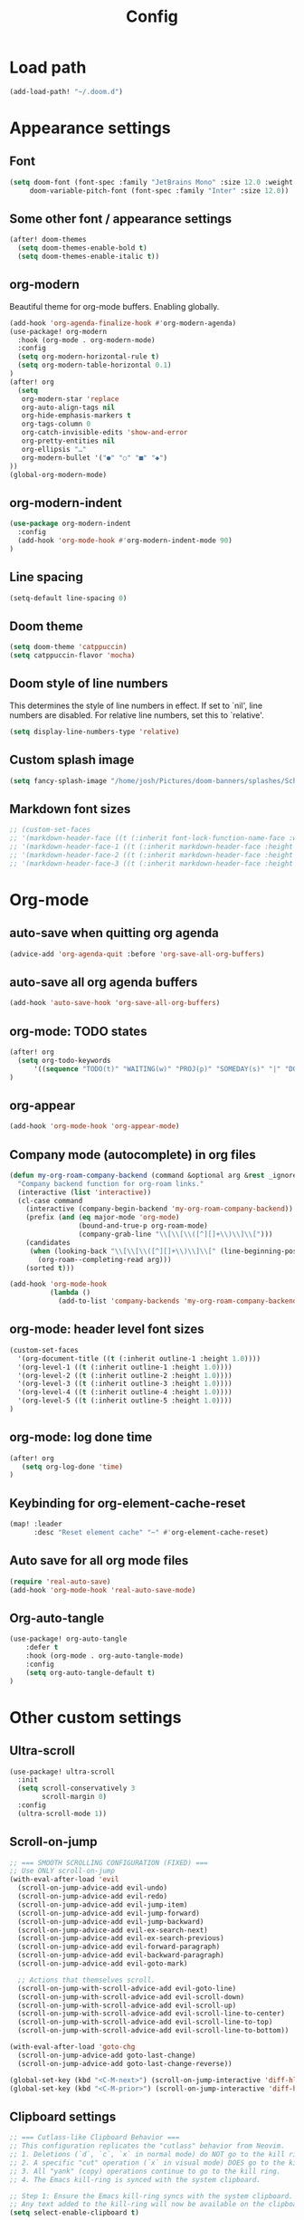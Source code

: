 #+title: Config
#+startup: show2levels
#+auto_tangle: t

* Load path
#+begin_src emacs-lisp
(add-load-path! "~/.doom.d")
#+end_src
* Appearance settings
** Font
#+begin_src emacs-lisp
(setq doom-font (font-spec :family "JetBrains Mono" :size 12.0 :weight 'semibold)
     doom-variable-pitch-font (font-spec :family "Inter" :size 12.0))
#+end_src
** Some other font / appearance settings
#+begin_src emacs-lisp
(after! doom-themes
  (setq doom-themes-enable-bold t)
  (setq doom-themes-enable-italic t))
#+end_src
** org-modern
Beautiful theme for org-mode buffers. Enabling globally.
#+begin_src emacs-lisp
(add-hook 'org-agenda-finalize-hook #'org-modern-agenda)
(use-package! org-modern
  :hook (org-mode . org-modern-mode)
  :config
  (setq org-modern-horizontal-rule t)
  (setq org-modern-table-horizontal 0.1)
)
(after! org
  (setq
   org-modern-star 'replace
   org-auto-align-tags nil
   org-hide-emphasis-markers t
   org-tags-column 0
   org-catch-invisible-edits 'show-and-error
   org-pretty-entities nil
   org-ellipsis "…"
   org-modern-bullet '("●" "○" "■" "◆")
))
(global-org-modern-mode)
#+end_src
** org-modern-indent
#+begin_src emacs-lisp
(use-package org-modern-indent
  :config
  (add-hook 'org-mode-hook #'org-modern-indent-mode 90)
)
#+end_src
** Line spacing
#+begin_src emacs-lisp
(setq-default line-spacing 0)
#+end_src
** Doom theme
#+begin_src emacs-lisp
(setq doom-theme 'catppuccin)
(setq catppuccin-flavor 'mocha)
#+end_src
** Doom style of line numbers
This determines the style of line numbers in effect. If set to `nil', line
numbers are disabled. For relative line numbers, set this to `relative'.
#+begin_src emacs-lisp
(setq display-line-numbers-type 'relative)
#+end_src
** Custom splash image
#+begin_src emacs-lisp
(setq fancy-splash-image "/home/josh/Pictures/doom-banners/splashes/Scherazard-small.webp")
#+end_src
** Markdown font sizes
#+begin_src emacs-lisp
;; (custom-set-faces
;; '(markdown-header-face ((t (:inherit font-lock-function-name-face :weight ;bold :family "variable-pitch"))))
;; '(markdown-header-face-1 ((t (:inherit markdown-header-face :height 1.6))))
;; '(markdown-header-face-2 ((t (:inherit markdown-header-face :height 1.4))))
;; '(markdown-header-face-3 ((t (:inherit markdown-header-face :height 1.2)))))
#+end_src
* Org-mode
** auto-save when quitting org agenda
#+begin_src emacs-lisp
(advice-add 'org-agenda-quit :before 'org-save-all-org-buffers)
#+end_src
** auto-save all org agenda buffers
#+begin_src emacs-lisp
(add-hook 'auto-save-hook 'org-save-all-org-buffers)
#+end_src
** org-mode: TODO states
#+begin_src emacs-lisp
(after! org
  (setq org-todo-keywords
      '((sequence "TODO(t)" "WAITING(w)" "PROJ(p)" "SOMEDAY(s)" "|" "DONE(d)" "CANCELED(c)")))
)
#+end_src
** org-appear
#+begin_src emacs-lisp
(add-hook 'org-mode-hook 'org-appear-mode)
#+end_src
** Company mode (autocomplete) in org files
#+begin_src emacs-lisp
(defun my-org-roam-company-backend (command &optional arg &rest _ignored)
  "Company backend function for org-roam links."
  (interactive (list 'interactive))
  (cl-case command
    (interactive (company-begin-backend 'my-org-roam-company-backend))
    (prefix (and (eq major-mode 'org-mode)
                 (bound-and-true-p org-roam-mode)
                 (company-grab-line "\\[\\[\\([^][]+\\)\\]\\[")))
    (candidates
     (when (looking-back "\\[\\[\\([^][]+\\)\\]\\[" (line-beginning-position) t)
       (org-roam--completing-read arg)))
    (sorted t)))

(add-hook 'org-mode-hook
          (lambda ()
            (add-to-list 'company-backends 'my-org-roam-company-backend)))
#+end_src
** org-mode: header level font sizes
#+begin_src emacs-lisp
(custom-set-faces
  '(org-document-title ((t (:inherit outline-1 :height 1.0))))
  '(org-level-1 ((t (:inherit outline-1 :height 1.0))))
  '(org-level-2 ((t (:inherit outline-2 :height 1.0))))
  '(org-level-3 ((t (:inherit outline-3 :height 1.0))))
  '(org-level-4 ((t (:inherit outline-4 :height 1.0))))
  '(org-level-5 ((t (:inherit outline-5 :height 1.0))))
)
#+end_src
** org-mode: log done time
#+begin_src emacs-lisp
(after! org
   (setq org-log-done 'time)
)
#+end_src
** Keybinding for org-element-cache-reset
#+begin_src emacs-lisp
(map! :leader
      :desc "Reset element cache" "~" #'org-element-cache-reset)
#+end_src
** Auto save for all org mode files
#+begin_src emacs-lisp
(require 'real-auto-save)
(add-hook 'org-mode-hook 'real-auto-save-mode)
#+end_src
** Org-auto-tangle
#+begin_src emacs-lisp
(use-package! org-auto-tangle
    :defer t
    :hook (org-mode . org-auto-tangle-mode)
    :config
    (setq org-auto-tangle-default t)
)
#+end_src
* Other custom settings
** Ultra-scroll
#+begin_src emacs-lisp
(use-package! ultra-scroll
  :init
  (setq scroll-conservatively 3
        scroll-margin 0)
  :config
  (ultra-scroll-mode 1))
#+end_src
** Scroll-on-jump
#+begin_src emacs-lisp
;; === SMOOTH SCROLLING CONFIGURATION (FIXED) ===
;; Use ONLY scroll-on-jump
(with-eval-after-load 'evil
  (scroll-on-jump-advice-add evil-undo)
  (scroll-on-jump-advice-add evil-redo)
  (scroll-on-jump-advice-add evil-jump-item)
  (scroll-on-jump-advice-add evil-jump-forward)
  (scroll-on-jump-advice-add evil-jump-backward)
  (scroll-on-jump-advice-add evil-ex-search-next)
  (scroll-on-jump-advice-add evil-ex-search-previous)
  (scroll-on-jump-advice-add evil-forward-paragraph)
  (scroll-on-jump-advice-add evil-backward-paragraph)
  (scroll-on-jump-advice-add evil-goto-mark)

  ;; Actions that themselves scroll.
  (scroll-on-jump-with-scroll-advice-add evil-goto-line)
  (scroll-on-jump-with-scroll-advice-add evil-scroll-down)
  (scroll-on-jump-with-scroll-advice-add evil-scroll-up)
  (scroll-on-jump-with-scroll-advice-add evil-scroll-line-to-center)
  (scroll-on-jump-with-scroll-advice-add evil-scroll-line-to-top)
  (scroll-on-jump-with-scroll-advice-add evil-scroll-line-to-bottom))

(with-eval-after-load 'goto-chg
  (scroll-on-jump-advice-add goto-last-change)
  (scroll-on-jump-advice-add goto-last-change-reverse))

(global-set-key (kbd "<C-M-next>") (scroll-on-jump-interactive 'diff-hl-next-hunk))
(global-set-key (kbd "<C-M-prior>") (scroll-on-jump-interactive 'diff-hl-previous-hunk))
#+end_src
** Clipboard settings
#+begin_src emacs-lisp
;; === Cutlass-like Clipboard Behavior ===
;; This configuration replicates the "cutlass" behavior from Neovim.
;; 1. Deletions (`d`, `c`, `x` in normal mode) do NOT go to the kill ring.
;; 2. A specific "cut" operation (`x` in visual mode) DOES go to the kill ring.
;; 3. All "yank" (copy) operations continue to go to the kill ring.
;; 4. The Emacs kill-ring is synced with the system clipboard.

;; Step 1: Ensure the Emacs kill-ring syncs with the system clipboard.
;; Any text added to the kill-ring will now be available on the clipboard.
(setq select-enable-clipboard t)

(after! evil
    ;; Step 2: Force all standard deletions to use the "black hole" register.
  ;; This advice intercepts `evil-delete` and changes the register to `_`.
  (defun bb/evil-delete (orig-fn beg end &optional type _ &rest args)
    (apply orig-fn beg end type ?_ args))
  (advice-add 'evil-delete :around 'bb/evil-delete)

  ;; Step 3: Define a new "cut" command based on your suggestion.
  ;; This function first yanks the selection to the kill-ring/clipboard,
  ;; then deletes it. The delete operation will use the black hole register
  ;; because of the advice above, which is exactly what we want.
  (defun custom-yank-and-delete (beg end)
    "Yank the region, then delete it."
    (interactive "r")
    (evil-yank beg end)
    (evil-delete beg end))

  ;; Step 4: Bind 'x' in visual mode to this new "yank and delete" command.
  (evil-define-key 'visual 'global "x" #'custom-yank-and-delete))
#+end_src
** Chezmoi mode
#+begin_src emacs-lisp
;; === CHEZMOI CONFIGURATION ===
(use-package! chezmoi
  :config
  ;; Enable chezmoi mode for dotfiles
  (setq chezmoi-use-magit t)

  ;; Auto-enable for chezmoi managed files
  (add-hook 'find-file-hook
            (lambda ()
              (when (and buffer-file-name
                         (string-match-p "/\\.local/share/chezmoi/" buffer-file-name))
                (chezmoi-mode 1))))

  ;; Key bindings
  (map! :leader
        (:prefix ("z" . "chezmoi")
         :desc "Edit file" "e" #'chezmoi-find
         :desc "Write buffer" "w" #'chezmoi-write
         :desc "Diff" "d" #'chezmoi-diff
         :desc "Apply" "a" #'chezmoi-apply)))
#+end_src
** Which-key settings
#+begin_src emacs-lisp
(setq which-key-idle-delay 0.1)
(setq which-key-idle-secondary-delay 0.05)
#+end_src
** Default shell
I need to do this for Framework, since it has fish set as the default shell
#+begin_src emacs-lisp
(setq shell-file-name (executable-find "bash"))
#+end_src
** Modeline settings
#+begin_src emacs-lisp
(setq doom-modeline-height 25
      doom-modeline-bar-width 5
      doom-modeline-time-icon t
      doom-modeline-continuous-word-count-modes '(markdown-mode org-mode)
      doom-modeline-modal t
      doom-modeline-modal-icon t
      doom-modeline-hud t)
#+end_src
** Show parens
#+begin_src emacs-lisp
(show-paren-mode t)
(setq show-paren-style 'mixed)
#+end_src
** Stop confirming on exit
#+begin_src emacs-lisp
(setq confirm-kill-emacs nil)
#+end_src
** beacon
#+begin_src emacs-lisp
(beacon-mode 1)
#+end_src
** global auto revert
#+begin_src emacs-lisp
(global-auto-revert-mode 1)
#+end_src
